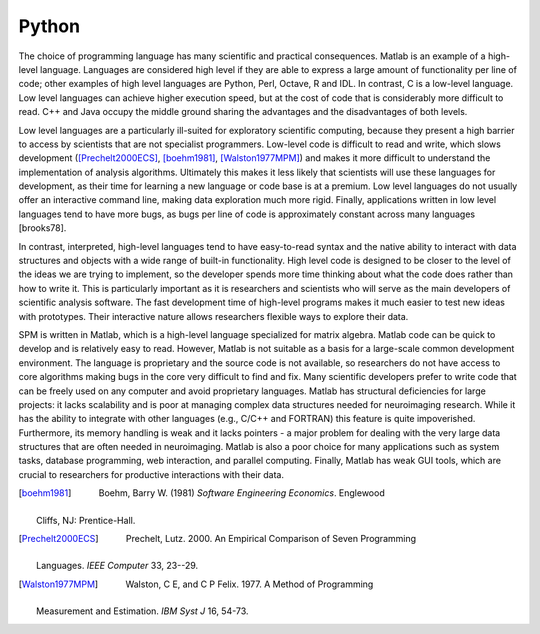 .. _why-python:

======
Python
======

The choice of programming language has many scientific and practical
consequences. Matlab is an example of a high-level language. Languages
are considered high level if they are able to express a large amount
of functionality per line of code; other examples of high level
languages are Python, Perl, Octave, R and IDL. In contrast, C is a
low-level language. Low level languages can achieve higher execution
speed, but at the cost of code that is considerably more difficult to
read. C++ and Java occupy the middle ground sharing the advantages and
the disadvantages of both levels.

Low level languages are a particularly ill-suited for exploratory
scientific computing, because they present a high barrier to access by
scientists that are not specialist programmers. Low-level code is
difficult to read and write, which slows development
([Prechelt2000ECS]_, [boehm1981]_, [Walston1977MPM]_) and makes it more
difficult to understand the implementation of analysis
algorithms. Ultimately this makes it less likely that scientists will
use these languages for development, as their time for learning a new
language or code base is at a premium. Low level languages do not
usually offer an interactive command line, making data exploration
much more rigid. Finally, applications written in low level languages
tend to have more bugs, as bugs per line of code is approximately
constant across many languages [brooks78].

In contrast, interpreted, high-level languages tend to have
easy-to-read syntax and the native ability to interact with data
structures and objects with a wide range of built-in
functionality. High level code is designed to be closer to the level
of the ideas we are trying to implement, so the developer spends more
time thinking about what the code does rather than how to write
it. This is particularly important as it is researchers and scientists
who will serve as the main developers of scientific analysis
software. The fast development time of high-level programs makes it
much easier to test new ideas with prototypes. Their interactive
nature allows researchers flexible ways to explore their data.

SPM is written in Matlab, which is a high-level language specialized
for matrix algebra. Matlab code can be quick to develop and is
relatively easy to read. However, Matlab is not suitable as a basis
for a large-scale common development environment. The language is
proprietary and the source code is not available, so researchers do
not have access to core algorithms making bugs in the core very
difficult to find and fix. Many scientific developers prefer to write
code that can be freely used on any computer and avoid proprietary
languages. Matlab has structural deficiencies for large projects: it
lacks scalability and is poor at managing complex data structures
needed for neuroimaging research. While it has the ability to
integrate with other languages (e.g., C/C++ and FORTRAN) this feature
is quite impoverished. Furthermore, its memory handling is weak and it
lacks pointers - a major problem for dealing with the very large data
structures that are often needed in neuroimaging. Matlab is also a
poor choice for many applications such as system tasks, database
programming, web interaction, and parallel computing. Finally, Matlab
has weak GUI tools, which are crucial to researchers for productive
interactions with their data.


.. [boehm1981]
         Boehm, Barry W. (1981) *Software Engineering Economics*. Englewood
   Cliffs, NJ: Prentice-Hall.

.. [Prechelt2000ECS]
         Prechelt, Lutz. 2000. An Empirical Comparison of Seven Programming
   Languages. *IEEE Computer* 33, 23--29.

.. [Walston1977MPM]
         Walston, C E, and C P Felix. 1977. A Method of Programming
   Measurement and Estimation. *IBM Syst J* 16, 54-73.

